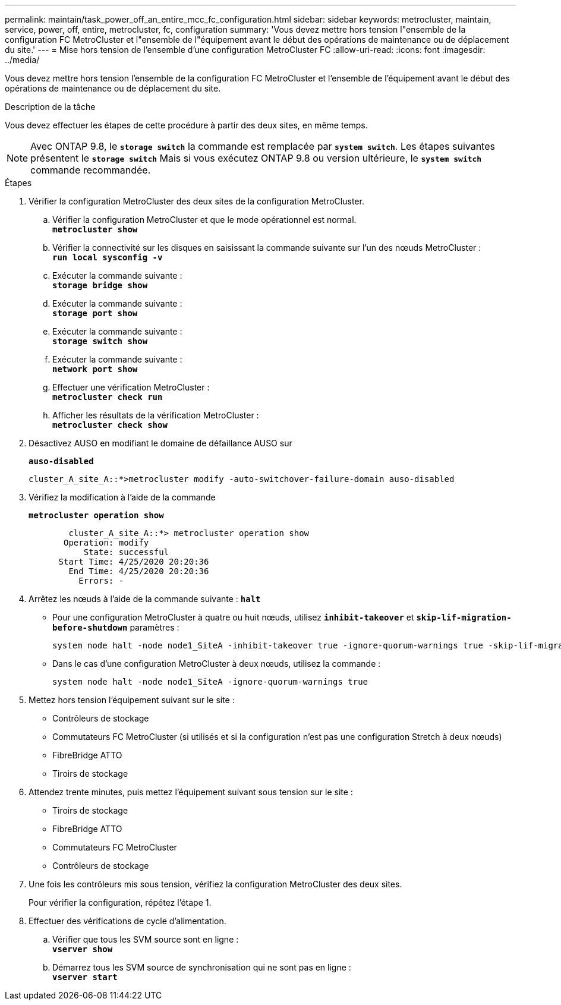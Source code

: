 ---
permalink: maintain/task_power_off_an_entire_mcc_fc_configuration.html 
sidebar: sidebar 
keywords: metrocluster, maintain, service, power, off, entire, metrocluster, fc, configuration 
summary: 'Vous devez mettre hors tension l"ensemble de la configuration FC MetroCluster et l"ensemble de l"équipement avant le début des opérations de maintenance ou de déplacement du site.' 
---
= Mise hors tension de l'ensemble d'une configuration MetroCluster FC
:allow-uri-read: 
:icons: font
:imagesdir: ../media/


[role="lead"]
Vous devez mettre hors tension l'ensemble de la configuration FC MetroCluster et l'ensemble de l'équipement avant le début des opérations de maintenance ou de déplacement du site.

.Description de la tâche
Vous devez effectuer les étapes de cette procédure à partir des deux sites, en même temps.


NOTE: Avec ONTAP 9.8, le `*storage switch*` la commande est remplacée par `*system switch*`. Les étapes suivantes présentent le `*storage switch*` Mais si vous exécutez ONTAP 9.8 ou version ultérieure, le `*system switch*` commande recommandée.

.Étapes
. Vérifier la configuration MetroCluster des deux sites de la configuration MetroCluster.
+
.. Vérifier la configuration MetroCluster et que le mode opérationnel est normal. +
`*metrocluster show*`
.. Vérifier la connectivité sur les disques en saisissant la commande suivante sur l'un des nœuds MetroCluster : +
`*run local sysconfig -v*`
.. Exécuter la commande suivante : +
`*storage bridge show*`
.. Exécuter la commande suivante : +
`*storage port show*`
.. Exécuter la commande suivante : +
`*storage switch show*`
.. Exécuter la commande suivante : +
`*network port show*`
.. Effectuer une vérification MetroCluster : +
`*metrocluster check run*`
.. Afficher les résultats de la vérification MetroCluster : +
`*metrocluster check show*`


. Désactivez AUSO en modifiant le domaine de défaillance AUSO sur
+
`*auso-disabled*`

+
[listing]
----
cluster_A_site_A::*>metrocluster modify -auto-switchover-failure-domain auso-disabled
----
. Vérifiez la modification à l'aide de la commande
+
`*metrocluster operation show*`

+
[listing]
----

	cluster_A_site_A::*> metrocluster operation show
       Operation: modify
           State: successful
      Start Time: 4/25/2020 20:20:36
        End Time: 4/25/2020 20:20:36
          Errors: -
----
. Arrêtez les nœuds à l'aide de la commande suivante :
`*halt*`
+
** Pour une configuration MetroCluster à quatre ou huit nœuds, utilisez `*inhibit-takeover*` et `*skip-lif-migration-before-shutdown*` paramètres :
+
[listing]
----
system node halt -node node1_SiteA -inhibit-takeover true -ignore-quorum-warnings true -skip-lif-migration-before-shutdown true
----
** Dans le cas d'une configuration MetroCluster à deux nœuds, utilisez la commande :
+
[listing]
----
system node halt -node node1_SiteA -ignore-quorum-warnings true
----


. Mettez hors tension l'équipement suivant sur le site :
+
** Contrôleurs de stockage
** Commutateurs FC MetroCluster (si utilisés et si la configuration n'est pas une configuration Stretch à deux nœuds)
** FibreBridge ATTO
** Tiroirs de stockage


. Attendez trente minutes, puis mettez l'équipement suivant sous tension sur le site :
+
** Tiroirs de stockage
** FibreBridge ATTO
** Commutateurs FC MetroCluster
** Contrôleurs de stockage


. Une fois les contrôleurs mis sous tension, vérifiez la configuration MetroCluster des deux sites.
+
Pour vérifier la configuration, répétez l'étape 1.

. Effectuer des vérifications de cycle d'alimentation.
+
.. Vérifier que tous les SVM source sont en ligne : +
`*vserver show*`
.. Démarrez tous les SVM source de synchronisation qui ne sont pas en ligne : +
`*vserver start*`



